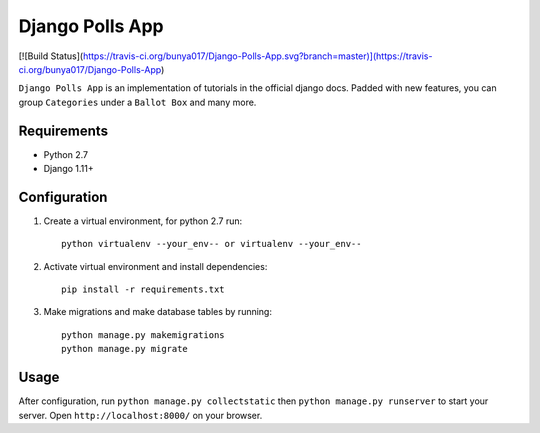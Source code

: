================
Django Polls App
================

[![Build Status](https://travis-ci.org/bunya017/Django-Polls-App.svg?branch=master)](https://travis-ci.org/bunya017/Django-Polls-App)

``Django Polls App`` is an implementation of tutorials in the official django docs. Padded with new features, you can group ``Categories`` under a ``Ballot Box`` and many more.


Requirements
------------

* Python 2.7
* Django 1.11+


Configuration
-------------

1. Create a virtual environment, for python 2.7 run::

    python virtualenv --your_env-- or virtualenv --your_env--

2. Activate virtual environment and install dependencies::

    pip install -r requirements.txt

3. Make migrations and make database tables by running::

    python manage.py makemigrations
    python manage.py migrate


Usage
-----

After configuration, run ``python manage.py collectstatic`` then ``python manage.py runserver`` 
to start your server. Open ``http://localhost:8000/`` on your browser.
